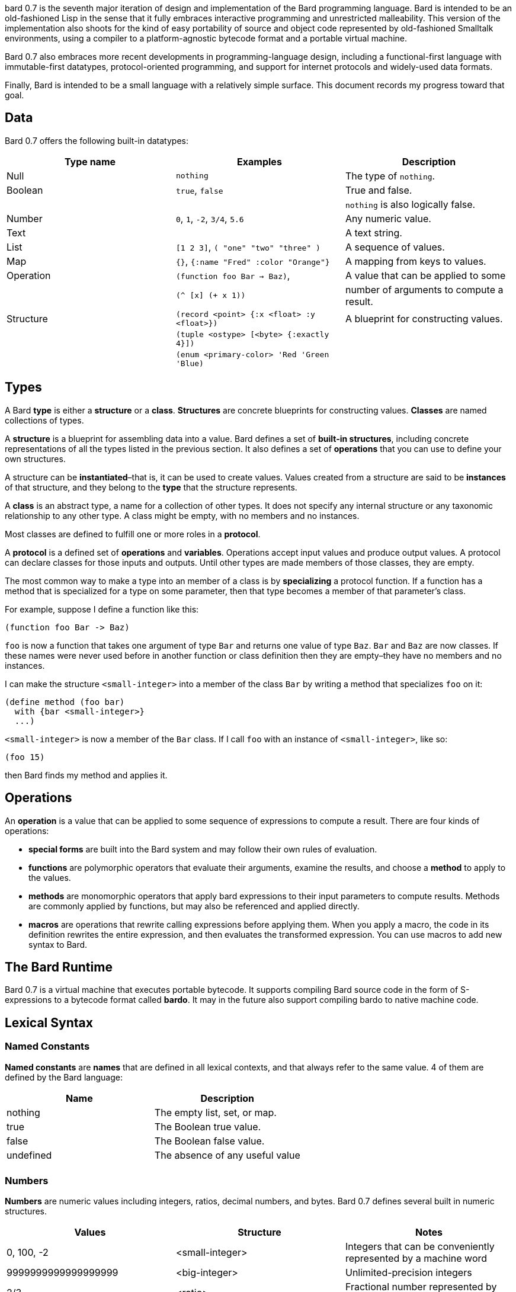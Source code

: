 bard 0.7 is the seventh major iteration of design and implementation of
the Bard programming language. Bard is intended to be an old-fashioned
Lisp in the sense that it fully embraces interactive programming and
unrestricted malleability. This version of the implementation also
shoots for the kind of easy portability of source and object code
represented by old-fashioned Smalltalk environments, using a compiler to
a platform-agnostic bytecode format and a portable virtual machine.

Bard 0.7 also embraces more recent developments in programming-language
design, including a functional-first language with immutable-first
datatypes, protocol-oriented programming, and support for internet
protocols and widely-used data formats.

Finally, Bard is intended to be a small language with a relatively
simple surface. This document records my progress toward that goal.

== Data

Bard 0.7 offers the following built-in datatypes:

[cols=",,",options="header",]
|===
|Type name |Examples |Description
|Null |`nothing` |The type of `nothing`.

|Boolean |`true`, `false` |True and false.

| | |`nothing` is also logically false.

|Number |`0`, `1`, `-2`, `3/4`, `5.6` |Any numeric value.

|Text | |A text string.

|List |`[1 2 3]`, `( "one" "two" "three" )` |A sequence of values.

|Map |`{}`, `{:name "Fred" :color "Orange"}` |A mapping from keys to
values.

|Operation |`(function foo Bar -> Baz)`, |A value that can be applied to
some

| |`(^ [x] (+ x 1))` |number of arguments to compute a result.

|Structure |`(record <point> {:x <float> :y <float>})` |A blueprint for
constructing values.

| |`(tuple <ostype> [<byte> {:exactly 4}])` |

| |`(enum <primary-color> 'Red 'Green 'Blue)` |
|===

== Types

A Bard *type* is either a *structure* or a *class*. *Structures* are
concrete blueprints for constructing values. *Classes* are named
collections of types.

A *structure* is a blueprint for assembling data into a value. Bard
defines a set of *built-in structures*, including concrete
representations of all the types listed in the previous section. It also
defines a set of *operations* that you can use to define your own
structures.

A structure can be *instantiated*–that is, it can be used to create
values. Values created from a structure are said to be *instances* of
that structure, and they belong to the *type* that the structure
represents.

A *class* is an abstract type, a name for a collection of other types.
It does not specify any internal structure or any taxonomic relationship
to any other type. A class might be empty, with no members and no
instances.

Most classes are defined to fulfill one or more roles in a *protocol*.

A *protocol* is a defined set of *operations* and *variables*.
Operations accept input values and produce output values. A protocol can
declare classes for those inputs and outputs. Until other types are made
members of those classes, they are empty.

The most common way to make a type into an member of a class is by
*specializing* a protocol function. If a function has a method that is
specialized for a type on some parameter, then that type becomes a
member of that parameter's class.

For example, suppose I define a function like this:

....
(function foo Bar -> Baz)
....

`foo` is now a function that takes one argument of type `Bar` and
returns one value of type `Baz`. `Bar` and `Baz` are now classes. If
these names were never used before in another function or class
definition then they are empty–they have no members and no instances.

I can make the structure `<small-integer>` into a member of the class
`Bar` by writing a method that specializes `foo` on it:

....
(define method (foo bar)
  with {bar <small-integer>}
  ...)
....

`<small-integer>` is now a member of the `Bar` class. If I call `foo`
with an instance of `<small-integer>`, like so:

....
(foo 15)
....

then Bard finds my method and applies it.

== Operations

An *operation* is a value that can be applied to some sequence of
expressions to compute a result. There are four kinds of operations:

* *special forms* are built into the Bard system and may follow their
own rules of evaluation.
* *functions* are polymorphic operators that evaluate their arguments,
examine the results, and choose a *method* to apply to the values.
* *methods* are monomorphic operators that apply bard expressions to
their input parameters to compute results. Methods are commonly applied
by functions, but may also be referenced and applied directly.
* *macros* are operations that rewrite calling expressions before
applying them. When you apply a macro, the code in its definition
rewrites the entire expression, and then evaluates the transformed
expression. You can use macros to add new syntax to Bard.

== The Bard Runtime

Bard 0.7 is a virtual machine that executes portable bytecode. It
supports compiling Bard source code in the form of S-expressions to a
bytecode format called *bardo*. It may in the future also support
compiling bardo to native machine code.

== Lexical Syntax

=== Named Constants

*Named constants* are *names* that are defined in all lexical contexts,
and that always refer to the same value. 4 of them are defined by the
Bard language:

[cols=",",options="header",]
|===
|Name |Description
|nothing |The empty list, set, or map.
|true |The Boolean true value.
|false |The Boolean false value.
|undefined |The absence of any useful value
| |
|===

=== Numbers

*Numbers* are numeric values including integers, ratios, decimal
numbers, and bytes. Bard 0.7 defines several built in numeric
structures.

[cols=",,",options="header",]
|===
|Values |Structure |Notes
|0, 100, -2 |<small-integer> |Integers that can be conveniently
represented by a machine word

|9999999999999999999 |<big-integer> |Unlimited-precision integers

|2/3 |<ratio> |Fractional number represented by ratios of integers

|0.1 |<float> |Decimal numbers represented as floating-point values

|#<byte>3 |<byte> |8-bit bytes
|===

=== Names

*Names* are values that Bard uses to name elements of the language such
as functions, variables, and special forms, or to represent certain
kinds of name-like data, such as files and network resources. There are
three kinds of names:

[cols=",,",options="header",]
|===
|Examples |Structure |Notes
|`foo`, `Bar`, `<symbol>` |`<symbol>` |Names used for variables,
functions, and so on

|`:type`, `:Family` |`<keyword>` |Names that always evaluate to
themselves

|`@file:///tmp/`,~@https://barcode.net~ |`<uri>` |URIs
|===

=== Lists

Lists are sequences of values, addressable by index. `List` is a class,
not a structure, and its members include several different structures
that represent sequences of values. Instances of `List` participate in
the `Listing` protocol.

Some lists are mutable; others are immutable.

[cols=",,",options="header",]
|===
|Examples |Structure |Notes
|(…) |`<cons>` |Singly-linked lists
|[…] |`<vector>` |One-dimensional arrays
|"…" |`<string>` |See "Text Strings", below
|===

=== Text Strings

Text strings are Lists of characters. They participate in the `Listing`
protocol and so all List operations work on them, but they also
participate in the `TextProcessing` protocol, which adds numerous
operations specialized for handling text.

Like `List`, `Text` is a class, not a structure, and there may be
several different structures that implement it.

[cols=",,",options="header",]
|===
|Examples |Structure |Notes
|"…" |`<string>` |`<string>` is just one possible structure representing
Text.
|===

=== Characters

Characters are the atomic elements of text strings. The class
`Character` comprises the structure used to represent them.

[cols=",,",options="header",]
|===
|Examples |Structure |Notes
|`#\A`, `#\z`, `#\space` |`<character>` |A Bard implementation may
support several different Character structures
|===

=== Maps

Maps are data structures that associate *keys* with *values*. The `Map`
class comprises several structures that map keys to values with
different storage and performance characteristics.

Some maps are mutable; others are immutable.

[cols=",,",options="header",]
|===
|Examples |Structure |Notes
|`{}`, `{:name "Fred" :age 35}` |`<wb-map>` |Bard supports several
mutable and immutable types of maps
|===

=== Functions

Functions are operations that select methods to apply based on an
examination of the values of their arguments. You can create a function
using the `function` special form, but until you add methods to it, it
cannot actually compute anything.

Following is an expression that creates a named function and its input
and output classes:

....
(function foo Bar -> Baz)
....

=== Methods

The special form named `^` ("caret" or "lambda") constructs a *method*,
also known as a *monomophic function*. A method is a procedure that can
be applied to some sequence of values to compute a result.

The most common use of methods is as the code that a specialized
function actually executes when it matches the attributes of some set of
inputs, but you can also construct and apply methods directly.

Following is an expression that creates a method that squares its input:

....
(^ [x] (* x x))
....

== Naming Conventions

Bard uses some naming conventions that are not strictly enforced by the
compiler, but which are strongly encouraged for the sake of clarity.

=== Constants

....
+Pi+
+C+
+fine-structure-constant+
....

*Constants* are read-only variables.

=== Special Variables

....
*window*
*process-id*
*epoch*
....

A *special variable* is a variable that is defined in all lexical
contexts, in every package where the variable's name is visible.
Informally, you can think of special variables as global variables,
though, strictly speaking, they're not necessarily global. A special
variable's name isn't necessary lexically visible in all packages, and
in packages where the name isn't visible, the value isn't accessible.

In addition, a special variable's value is unique to each thread of
execution. If you spawn a new thread in which a special variable is
visible then the new thread can change the special variable's value
without affecting the value seen by other threads.

Finally, *binding forms* like `bind` can create bindings that *shadow* a
special variable. When you *shadow* a special variable, you've created a
local binding whose value may be different from the value in the
enclosing environment. That new binding doesn't change the value that
the special variable has in the enclosing environment; instead, it
creates a new variable with the same name, defined only in the local
environment.

=== Classes

....
List
Map
Stream
....

=== Structures

....
<character>
<cons>
<null>
<small-integer>
....

=== Predicates

....
empty?
even?
number?
....

=== Accessors

....
.active?
.name
.width
....

=== Mutators

....
replace!
reverse!
set!
.set-name!
....

== Structures

=== Records

=== Tuples

=== Enumerations

== Protocols

== Operations

=== Special Forms

=== Syntax Forms

A *syntax form* is just a special form whose evaluation rules give it a
special syntax, different from the normal function-call syntax.

=== Functions

=== Methods

=== Macros

== Function calls

== Returning multiple values

== Binding variables

== Packages

== Defining Protocols and Operations

== Defining Structures

== Assignment

== Flow of Control

== Built-in Protocols

=== Addressing

Operations on resource names and identifiers.

=== Comparing

Testing values for equality, equivalence, and sort order.

=== Converting

Constructing values of one type that are in some sense equivalent to
values of another type. Alternatively, copying values from one type to
another.

=== Creating

Constructing values from structures.

=== Listing

Operations on sequences of values.

=== Macros

Macros defined by Bard.

=== Mapping

Operations on mappings from keys to values.

=== Pairing

Operations on paired values.

=== Printing

Printing output.

=== Reading

Reading input.

=== Serializing

Converting values to a form that can be transported and stored outside
the bard runtime, and converting values in such forms back into live
Bard data in the runtime.

=== Streaming

Operations on objects that produce or consume values.

=== Tapping

Operations that convert values to streams.

=== TextProcessing

Operations on text strings.

=== Typing

Operations on types and operations on values that produce types.
